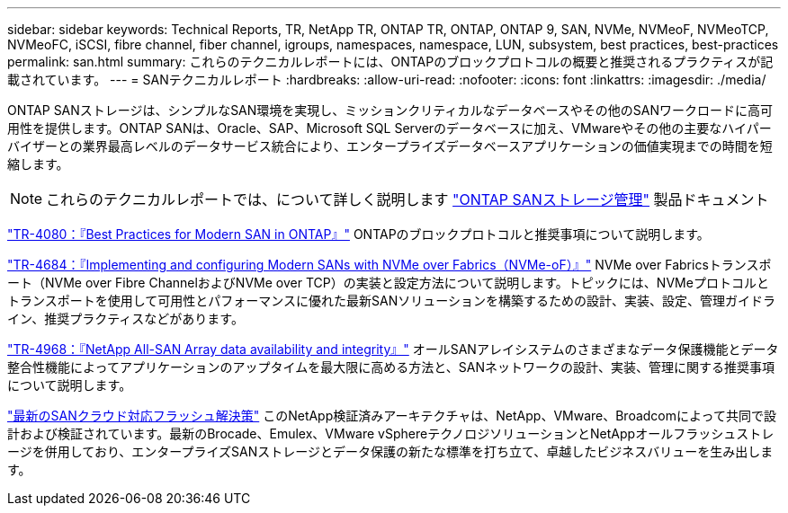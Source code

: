 ---
sidebar: sidebar 
keywords: Technical Reports, TR, NetApp TR, ONTAP TR, ONTAP, ONTAP 9, SAN, NVMe, NVMeoF, NVMeoTCP, NVMeoFC, iSCSI, fibre channel, fiber channel, igroups, namespaces, namespace, LUN, subsystem, best practices, best-practices 
permalink: san.html 
summary: これらのテクニカルレポートには、ONTAPのブロックプロトコルの概要と推奨されるプラクティスが記載されています。 
---
= SANテクニカルレポート
:hardbreaks:
:allow-uri-read: 
:nofooter: 
:icons: font
:linkattrs: 
:imagesdir: ./media/


[role="lead"]
ONTAP SANストレージは、シンプルなSAN環境を実現し、ミッションクリティカルなデータベースやその他のSANワークロードに高可用性を提供します。ONTAP SANは、Oracle、SAP、Microsoft SQL Serverのデータベースに加え、VMwareやその他の主要なハイパーバイザーとの業界最高レベルのデータサービス統合により、エンタープライズデータベースアプリケーションの価値実現までの時間を短縮します。

[NOTE]
====
これらのテクニカルレポートでは、について詳しく説明します link:https://docs.netapp.com/us-en/ontap/san-management/index.html["ONTAP SANストレージ管理"] 製品ドキュメント

====
link:https://www.netapp.com/pdf.html?item=/media/10680-tr4080.pdf["TR-4080：『Best Practices for Modern SAN in ONTAP』"^]
ONTAPのブロックプロトコルと推奨事項について説明します。

link:https://www.netapp.com/pdf.html?item=/media/10681-tr4684.pdf["TR-4684：『Implementing and configuring Modern SANs with NVMe over Fabrics（NVMe-oF）』"^]
NVMe over Fabricsトランスポート（NVMe over Fibre ChannelおよびNVMe over TCP）の実装と設定方法について説明します。トピックには、NVMeプロトコルとトランスポートを使用して可用性とパフォーマンスに優れた最新SANソリューションを構築するための設計、実装、設定、管理ガイドライン、推奨プラクティスなどがあります。

link:https://www.netapp.com/pdf.html?item=/media/85671-tr-4968.pdf["TR-4968：『NetApp All-SAN Array data availability and integrity』"^]
オールSANアレイシステムのさまざまなデータ保護機能とデータ整合性機能によってアプリケーションのアップタイムを最大限に高める方法と、SANネットワークの設計、実装、管理に関する推奨事項について説明します。

link:https://www.netapp.com/pdf.html?item=/media/9222-nva-1145-design.pdf["最新のSANクラウド対応フラッシュ解決策"^]
このNetApp検証済みアーキテクチャは、NetApp、VMware、Broadcomによって共同で設計および検証されています。最新のBrocade、Emulex、VMware vSphereテクノロジソリューションとNetAppオールフラッシュストレージを併用しており、エンタープライズSANストレージとデータ保護の新たな標準を打ち立て、卓越したビジネスバリューを生み出します。
